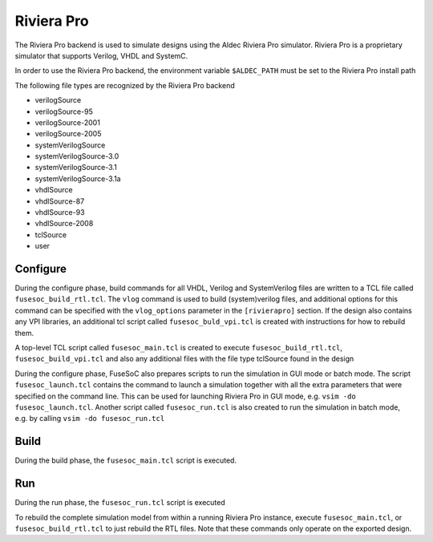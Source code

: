 .. _riviera_pro:

===========
Riviera Pro
===========

The Riviera Pro backend is used to simulate designs using the Aldec
Riviera Pro simulator. Riviera Pro is a proprietary simulator that
supports Verilog, VHDL and SystemC.

In order to use the Riviera Pro backend, the environment variable
``$ALDEC_PATH`` must be set to the Riviera Pro install path

The following file types are recognized by the Riviera Pro backend

-  verilogSource
-  verilogSource-95
-  verilogSource-2001
-  verilogSource-2005
-  systemVerilogSource
-  systemVerilogSource-3.0
-  systemVerilogSource-3.1
-  systemVerilogSource-3.1a
-  vhdlSource
-  vhdlSource-87
-  vhdlSource-93
-  vhdlSource-2008
-  tclSource
-  user

Configure
---------

During the configure phase, build commands for all VHDL, Verilog and
SystemVerilog files are written to a TCL file called
``fusesoc_build_rtl.tcl``. The ``vlog`` command is used to build
(system)verilog files, and additional options for this command can be
specified with the ``vlog_options`` parameter in the ``[rivierapro]``
section. If the design also contains any VPI libraries, an additional
tcl script called ``fusesoc_buld_vpi.tcl`` is created with instructions
for how to rebuild them.

A top-level TCL script called ``fusesoc_main.tcl`` is created to execute
``fusesoc_build_rtl.tcl``, ``fusesoc_build_vpi.tcl`` and also any
additional files with the file type tclSource found in the design

During the configure phase, FuseSoC also prepares scripts to run the
simulation in GUI mode or batch mode. The script ``fusesoc_launch.tcl``
contains the command to launch a simulation together with all the extra
parameters that were specified on the command line. This can be used for
launching Riviera Pro in GUI mode, e.g. ``vsim -do fusesoc_launch.tcl``.
Another script called ``fusesoc_run.tcl`` is also created to run the
simulation in batch mode, e.g. by calling ``vsim -do fusesoc_run.tcl``

Build
-----

During the build phase, the ``fusesoc_main.tcl`` script is executed.

Run
---

During the run phase, the ``fusesoc_run.tcl`` script is executed

To rebuild the complete simulation model from within a running Riviera
Pro instance, execute ``fusesoc_main.tcl``, or ``fusesoc_build_rtl.tcl``
to just rebuild the RTL files. Note that these commands only operate on
the exported design.
